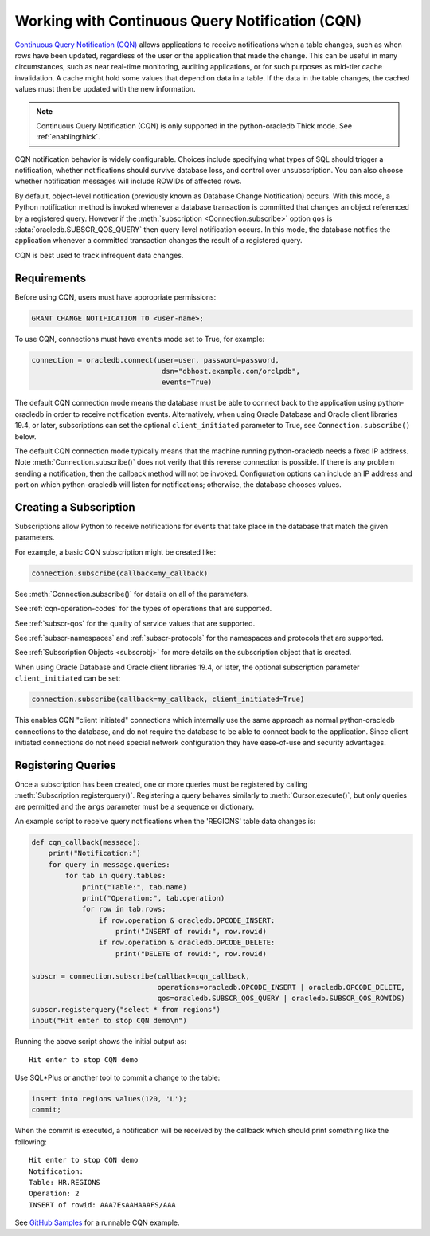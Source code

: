.. _cqn:

************************************************
Working with Continuous Query Notification (CQN)
************************************************

`Continuous Query Notification (CQN)
<https://www.oracle.com/pls/topic/lookup?ctx=dblatest&
id=GUID-373BAF72-3E63-42FE-8BEA-8A2AEFBF1C35>`__ allows applications to receive
notifications when a table changes, such as when rows have been updated,
regardless of the user or the application that made the change.  This can be
useful in many circumstances, such as near real-time monitoring, auditing
applications, or for such purposes as mid-tier cache invalidation.  A cache
might hold some values that depend on data in a table.  If the data in the
table changes, the cached values must then be updated with the new information.

.. note::

    Continuous Query Notification (CQN) is only supported in the
    python-oracledb Thick mode.  See :ref:`enablingthick`.

CQN notification behavior is widely configurable.  Choices include specifying
what types of SQL should trigger a notification, whether notifications should
survive database loss, and control over unsubscription.  You can also choose
whether notification messages will include ROWIDs of affected rows.

By default, object-level notification (previously known as Database Change
Notification) occurs.  With this mode, a Python notification method is invoked
whenever a database transaction is committed that changes an object referenced
by a registered query.  However if the :meth:`subscription
<Connection.subscribe>` option ``qos`` is :data:`oracledb.SUBSCR_QOS_QUERY`
then query-level notification occurs.  In this mode, the database notifies the
application whenever a committed transaction changes the result of a registered
query.

CQN is best used to track infrequent data changes.


Requirements
============

Before using CQN, users must have appropriate permissions:

.. code-block:: sql

    GRANT CHANGE NOTIFICATION TO <user-name>;

To use CQN, connections must have ``events`` mode set to True, for
example:

.. code-block:: python

    connection = oracledb.connect(user=user, password=password,
                                   dsn="dbhost.example.com/orclpdb",
                                   events=True)

The default CQN connection mode means the database must be able to connect back
to the application using python-oracledb in order to receive notification events.
Alternatively, when using Oracle Database and Oracle client libraries 19.4, or
later, subscriptions can set the optional ``client_initiated`` parameter to
True, see ``Connection.subscribe()`` below.

The default CQN connection mode typically means that the machine running
python-oracledb needs a fixed IP address.  Note :meth:`Connection.subscribe()` does
not verify that this reverse connection is possible.  If there is any problem
sending a notification, then the callback method will not be invoked.
Configuration options can include an IP address and port on which python-oracledb will
listen for notifications; otherwise, the database chooses values.


Creating a Subscription
=======================

Subscriptions allow Python to receive notifications for events that take place
in the database that match the given parameters.

For example, a basic CQN subscription might be created like:

.. code-block:: python

    connection.subscribe(callback=my_callback)

See :meth:`Connection.subscribe()` for details on all of the parameters.

See :ref:`cqn-operation-codes` for the types of operations that are supported.

See :ref:`subscr-qos` for the quality of service values that are supported.

See :ref:`subscr-namespaces` and :ref:`subscr-protocols` for the namespaces and
protocols that are supported.

See :ref:`Subscription Objects <subscrobj>` for more details on the subscription object that is
created.

When using Oracle Database and Oracle client libraries 19.4, or later, the
optional subscription parameter ``client_initiated`` can be set:

.. code-block:: python

    connection.subscribe(callback=my_callback, client_initiated=True)

This enables CQN "client initiated" connections which internally use the same
approach as normal python-oracledb connections to the database, and do not require the
database to be able to connect back to the application.  Since client initiated
connections do not need special network configuration they have ease-of-use and
security advantages.


Registering Queries
===================

Once a subscription has been created, one or more queries must be registered by
calling :meth:`Subscription.registerquery()`.  Registering a query behaves
similarly to :meth:`Cursor.execute()`, but only queries are permitted and the
``args`` parameter must be a sequence or dictionary.

An example script to receive query notifications when the 'REGIONS' table data
changes is:

.. code-block:: python

    def cqn_callback(message):
        print("Notification:")
        for query in message.queries:
            for tab in query.tables:
                print("Table:", tab.name)
                print("Operation:", tab.operation)
                for row in tab.rows:
                    if row.operation & oracledb.OPCODE_INSERT:
                        print("INSERT of rowid:", row.rowid)
                    if row.operation & oracledb.OPCODE_DELETE:
                        print("DELETE of rowid:", row.rowid)

    subscr = connection.subscribe(callback=cqn_callback,
                                  operations=oracledb.OPCODE_INSERT | oracledb.OPCODE_DELETE,
                                  qos=oracledb.SUBSCR_QOS_QUERY | oracledb.SUBSCR_QOS_ROWIDS)
    subscr.registerquery("select * from regions")
    input("Hit enter to stop CQN demo\n")

Running the above script shows the initial output as::

    Hit enter to stop CQN demo

Use SQL*Plus or another tool to commit a change to the table:

.. code-block:: sql

    insert into regions values(120, 'L');
    commit;

When the commit is executed, a notification will be received by the callback
which should print something like the following::

    Hit enter to stop CQN demo
    Notification:
    Table: HR.REGIONS
    Operation: 2
    INSERT of rowid: AAA7EsAAHAAAFS/AAA

See `GitHub Samples
<https://github.com/oracle/python-oracledb/blob/main/samples/cqn.py>`__
for a runnable CQN example.
